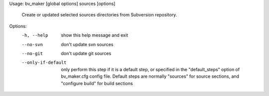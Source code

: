Usage: bv_maker [global options] sources [options]

    Create or updated selected sources directories from Subversion repository.

Options:
  -h, --help         show this help message and exit
  --no-svn           don't update svn sources
  --no-git           don't update git sources
  --only-if-default  only perform this step if it is a default step, or
                     specified in the "default_steps" option of bv_maker.cfg
                     config file. Default steps are normally "sources" for
                     source sections, and "configure build" for build sections
